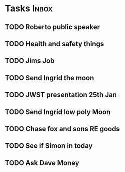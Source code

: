 * Tasks                                                               :Inbox:
** TODO Roberto public speaker 
** TODO Health and safety things 
** TODO Jims Job 
** TODO Send Ingrid the moon 
** TODO JWST presentation 25th Jan  
   SCHEDULED: <2019-01-25 Fri>
** TODO Send Ingrid low poly Moon 
** TODO Chase fox and sons RE goods  
** TODO See if Simon in today  
** TODO Ask Dave Money 
